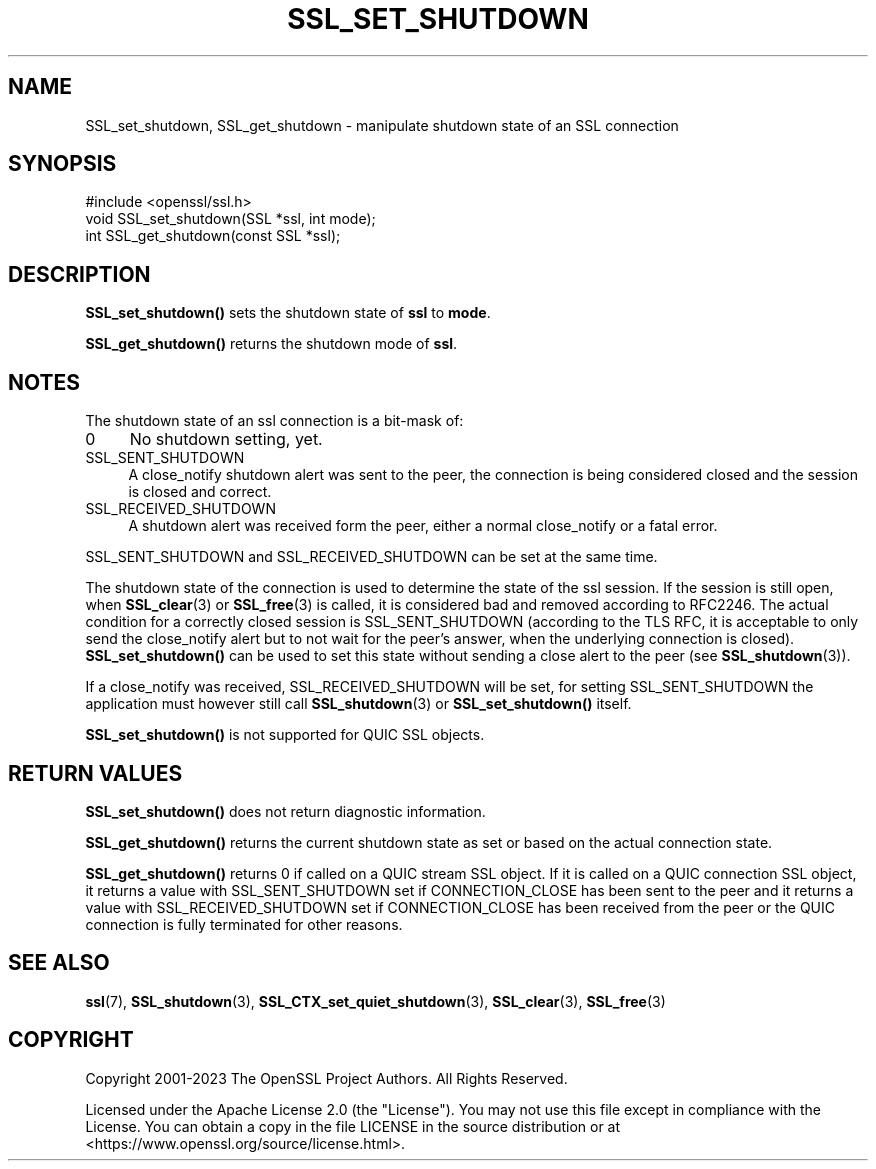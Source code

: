 .\" -*- mode: troff; coding: utf-8 -*-
.\" Automatically generated by Pod::Man 5.01 (Pod::Simple 3.43)
.\"
.\" Standard preamble:
.\" ========================================================================
.de Sp \" Vertical space (when we can't use .PP)
.if t .sp .5v
.if n .sp
..
.de Vb \" Begin verbatim text
.ft CW
.nf
.ne \\$1
..
.de Ve \" End verbatim text
.ft R
.fi
..
.\" \*(C` and \*(C' are quotes in nroff, nothing in troff, for use with C<>.
.ie n \{\
.    ds C` ""
.    ds C' ""
'br\}
.el\{\
.    ds C`
.    ds C'
'br\}
.\"
.\" Escape single quotes in literal strings from groff's Unicode transform.
.ie \n(.g .ds Aq \(aq
.el       .ds Aq '
.\"
.\" If the F register is >0, we'll generate index entries on stderr for
.\" titles (.TH), headers (.SH), subsections (.SS), items (.Ip), and index
.\" entries marked with X<> in POD.  Of course, you'll have to process the
.\" output yourself in some meaningful fashion.
.\"
.\" Avoid warning from groff about undefined register 'F'.
.de IX
..
.nr rF 0
.if \n(.g .if rF .nr rF 1
.if (\n(rF:(\n(.g==0)) \{\
.    if \nF \{\
.        de IX
.        tm Index:\\$1\t\\n%\t"\\$2"
..
.        if !\nF==2 \{\
.            nr % 0
.            nr F 2
.        \}
.    \}
.\}
.rr rF
.\" ========================================================================
.\"
.IX Title "SSL_SET_SHUTDOWN 3ossl"
.TH SSL_SET_SHUTDOWN 3ossl 2024-08-14 3.3.1 OpenSSL
.\" For nroff, turn off justification.  Always turn off hyphenation; it makes
.\" way too many mistakes in technical documents.
.if n .ad l
.nh
.SH NAME
SSL_set_shutdown, SSL_get_shutdown \- manipulate shutdown state of an SSL connection
.SH SYNOPSIS
.IX Header "SYNOPSIS"
.Vb 1
\& #include <openssl/ssl.h>
\&
\& void SSL_set_shutdown(SSL *ssl, int mode);
\&
\& int SSL_get_shutdown(const SSL *ssl);
.Ve
.SH DESCRIPTION
.IX Header "DESCRIPTION"
\&\fBSSL_set_shutdown()\fR sets the shutdown state of \fBssl\fR to \fBmode\fR.
.PP
\&\fBSSL_get_shutdown()\fR returns the shutdown mode of \fBssl\fR.
.SH NOTES
.IX Header "NOTES"
The shutdown state of an ssl connection is a bit-mask of:
.IP 0 4
No shutdown setting, yet.
.IP SSL_SENT_SHUTDOWN 4
.IX Item "SSL_SENT_SHUTDOWN"
A close_notify shutdown alert was sent to the peer, the connection is being
considered closed and the session is closed and correct.
.IP SSL_RECEIVED_SHUTDOWN 4
.IX Item "SSL_RECEIVED_SHUTDOWN"
A shutdown alert was received form the peer, either a normal close_notify
or a fatal error.
.PP
SSL_SENT_SHUTDOWN and SSL_RECEIVED_SHUTDOWN can be set at the same time.
.PP
The shutdown state of the connection is used to determine the state of
the ssl session. If the session is still open, when
\&\fBSSL_clear\fR\|(3) or \fBSSL_free\fR\|(3) is called,
it is considered bad and removed according to RFC2246.
The actual condition for a correctly closed session is SSL_SENT_SHUTDOWN
(according to the TLS RFC, it is acceptable to only send the close_notify
alert but to not wait for the peer's answer, when the underlying connection
is closed).
\&\fBSSL_set_shutdown()\fR can be used to set this state without sending a
close alert to the peer (see \fBSSL_shutdown\fR\|(3)).
.PP
If a close_notify was received, SSL_RECEIVED_SHUTDOWN will be set,
for setting SSL_SENT_SHUTDOWN the application must however still call
\&\fBSSL_shutdown\fR\|(3) or \fBSSL_set_shutdown()\fR itself.
.PP
\&\fBSSL_set_shutdown()\fR is not supported for QUIC SSL objects.
.SH "RETURN VALUES"
.IX Header "RETURN VALUES"
\&\fBSSL_set_shutdown()\fR does not return diagnostic information.
.PP
\&\fBSSL_get_shutdown()\fR returns the current shutdown state as set or based
on the actual connection state.
.PP
\&\fBSSL_get_shutdown()\fR returns 0 if called on a QUIC stream SSL object. If it
is called on a QUIC connection SSL object, it returns a value with
SSL_SENT_SHUTDOWN set if CONNECTION_CLOSE has been sent to the peer and
it returns a value with SSL_RECEIVED_SHUTDOWN set if CONNECTION_CLOSE
has been received from the peer or the QUIC connection is fully terminated
for other reasons.
.SH "SEE ALSO"
.IX Header "SEE ALSO"
\&\fBssl\fR\|(7), \fBSSL_shutdown\fR\|(3),
\&\fBSSL_CTX_set_quiet_shutdown\fR\|(3),
\&\fBSSL_clear\fR\|(3), \fBSSL_free\fR\|(3)
.SH COPYRIGHT
.IX Header "COPYRIGHT"
Copyright 2001\-2023 The OpenSSL Project Authors. All Rights Reserved.
.PP
Licensed under the Apache License 2.0 (the "License").  You may not use
this file except in compliance with the License.  You can obtain a copy
in the file LICENSE in the source distribution or at
<https://www.openssl.org/source/license.html>.
